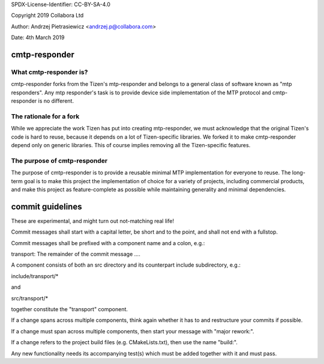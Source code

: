 SPDX-License-Identifier: CC-BY-SA-4.0

Copyright 2019 Collabora Ltd

Author: Andrzej Pietrasiewicz <andrzej.p@collabora.com>

Date: 4th March 2019

cmtp-responder
==============

What cmtp-responder is?
-----------------------

cmtp-responder forks from the Tizen's mtp-responder and belongs to a general
class of software known as "mtp responders". Any mtp responder's task is to
provide device side implementation of the MTP protocol and cmtp-responder is
no different.

The rationale for a fork
------------------------

While we appreciate the work Tizen has put into creating mtp-responder, we
must acknowledge that the original Tizen's code is hard to reuse, because
it depends on a lot of Tizen-specific libraries. We forked it to make
cmtp-responder depend only on generic libraries. This of course implies
removing all the Tizen-specific features.

The purpose of cmtp-responder
-----------------------------

The purpose of cmtp-responder is to provide a reusable minimal MTP
implementation for everyone to reuse. The long-term goal is to make this
project the implementation of choice for a variety of projects, including
commercial products, and make this project as feature-complete as possible
while maintaining generality and minimal dependencies.

commit guidelines
=================

These are experimental, and might turn out not-matching real life!

Commit messages shall start with a capital letter, be short and to the point,
and shall not end with a fullstop.

Commit messages shall be prefixed with a component name and a colon, e.g.:

transport: The remainder of the commit message ....

A component consists of both an src directory and its counterpart include
subdirectory, e.g.:

include/transport/*

and

src/transport/*

together constitute the "transport" component.

If a change spans across multiple components, think again whether it has to
and restructure your commits if possible.

If a change must span across multiple components, then start your message
with "major rework:".

If a change refers to the project build files (e.g. CMakeLists.txt), then
use the name "build:".

Any new functionality needs its accompanying test(s) which must be added
together with it and must pass.
